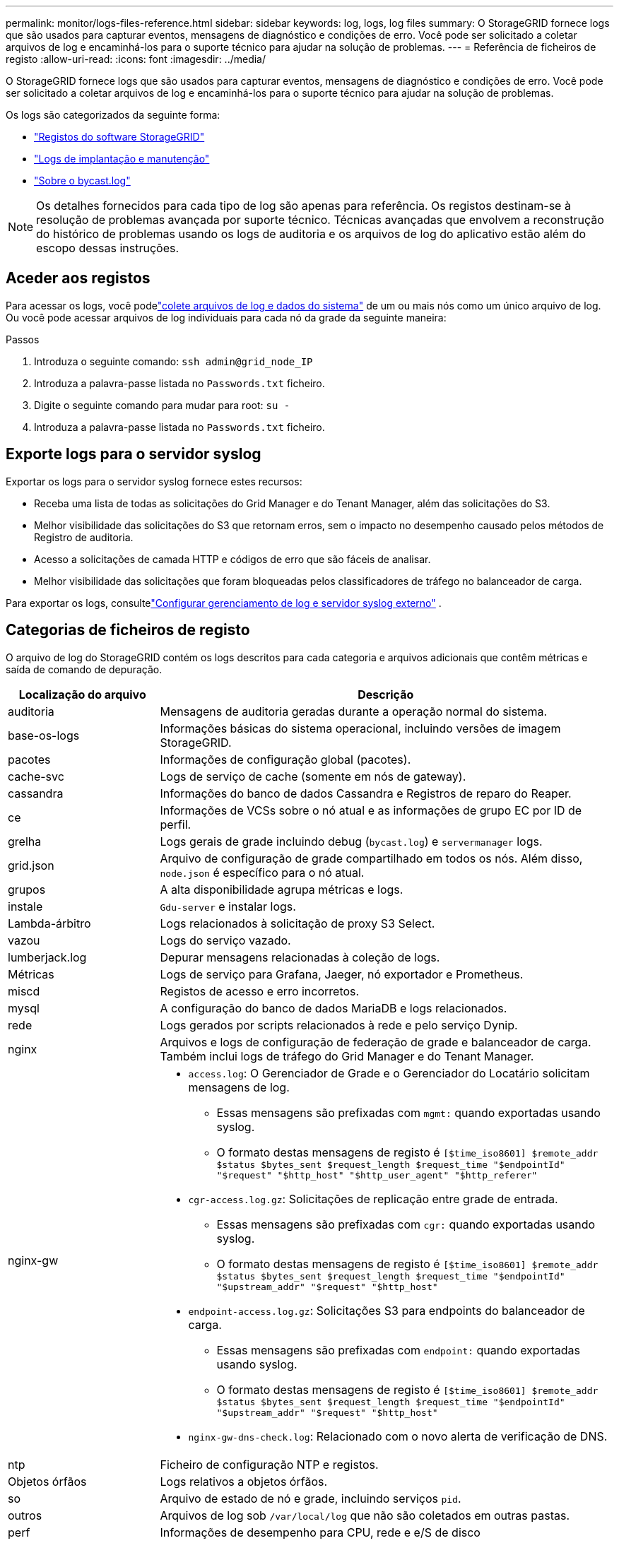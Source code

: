 ---
permalink: monitor/logs-files-reference.html 
sidebar: sidebar 
keywords: log, logs, log files 
summary: O StorageGRID fornece logs que são usados para capturar eventos, mensagens de diagnóstico e condições de erro. Você pode ser solicitado a coletar arquivos de log e encaminhá-los para o suporte técnico para ajudar na solução de problemas. 
---
= Referência de ficheiros de registo
:allow-uri-read: 
:icons: font
:imagesdir: ../media/


[role="lead"]
O StorageGRID fornece logs que são usados para capturar eventos, mensagens de diagnóstico e condições de erro. Você pode ser solicitado a coletar arquivos de log e encaminhá-los para o suporte técnico para ajudar na solução de problemas.

Os logs são categorizados da seguinte forma:

* link:storagegrid-software-logs.html["Registos do software StorageGRID"]
* link:deployment-and-maintenance-logs.html["Logs de implantação e manutenção"]
* link:about-bycast-log.html["Sobre o bycast.log"]



NOTE: Os detalhes fornecidos para cada tipo de log são apenas para referência. Os registos destinam-se à resolução de problemas avançada por suporte técnico. Técnicas avançadas que envolvem a reconstrução do histórico de problemas usando os logs de auditoria e os arquivos de log do aplicativo estão além do escopo dessas instruções.



== Aceder aos registos

Para acessar os logs, você podelink:collecting-log-files-and-system-data.html["colete arquivos de log e dados do sistema"] de um ou mais nós como um único arquivo de log.  Ou você pode acessar arquivos de log individuais para cada nó da grade da seguinte maneira:

.Passos
. Introduza o seguinte comando: `ssh admin@grid_node_IP`
. Introduza a palavra-passe listada no `Passwords.txt` ficheiro.
. Digite o seguinte comando para mudar para root: `su -`
. Introduza a palavra-passe listada no `Passwords.txt` ficheiro.




== Exporte logs para o servidor syslog

Exportar os logs para o servidor syslog fornece estes recursos:

* Receba uma lista de todas as solicitações do Grid Manager e do Tenant Manager, além das solicitações do S3.
* Melhor visibilidade das solicitações do S3 que retornam erros, sem o impacto no desempenho causado pelos métodos de Registro de auditoria.
* Acesso a solicitações de camada HTTP e códigos de erro que são fáceis de analisar.
* Melhor visibilidade das solicitações que foram bloqueadas pelos classificadores de tráfego no balanceador de carga.


Para exportar os logs, consultelink:../monitor/configure-log-management.html["Configurar gerenciamento de log e servidor syslog externo"] .



== Categorias de ficheiros de registo

O arquivo de log do StorageGRID contém os logs descritos para cada categoria e arquivos adicionais que contêm métricas e saída de comando de depuração.

[cols="1a,3a"]
|===
| Localização do arquivo | Descrição 


| auditoria  a| 
Mensagens de auditoria geradas durante a operação normal do sistema.



| base-os-logs  a| 
Informações básicas do sistema operacional, incluindo versões de imagem StorageGRID.



| pacotes  a| 
Informações de configuração global (pacotes).



| cache-svc  a| 
Logs de serviço de cache (somente em nós de gateway).



| cassandra  a| 
Informações do banco de dados Cassandra e Registros de reparo do Reaper.



| ce  a| 
Informações de VCSs sobre o nó atual e as informações de grupo EC por ID de perfil.



| grelha  a| 
Logs gerais de grade incluindo debug (`bycast.log`) e `servermanager` logs.



| grid.json  a| 
Arquivo de configuração de grade compartilhado em todos os nós. Além disso, `node.json` é específico para o nó atual.



| grupos  a| 
A alta disponibilidade agrupa métricas e logs.



| instale  a| 
`Gdu-server` e instalar logs.



| Lambda-árbitro  a| 
Logs relacionados à solicitação de proxy S3 Select.



| vazou  a| 
Logs do serviço vazado.



| lumberjack.log  a| 
Depurar mensagens relacionadas à coleção de logs.



| Métricas  a| 
Logs de serviço para Grafana, Jaeger, nó exportador e Prometheus.



| miscd  a| 
Registos de acesso e erro incorretos.



| mysql  a| 
A configuração do banco de dados MariaDB e logs relacionados.



| rede  a| 
Logs gerados por scripts relacionados à rede e pelo serviço Dynip.



| nginx  a| 
Arquivos e logs de configuração de federação de grade e balanceador de carga. Também inclui logs de tráfego do Grid Manager e do Tenant Manager.



| nginx-gw  a| 
* `access.log`: O Gerenciador de Grade e o Gerenciador do Locatário solicitam mensagens de log.
+
** Essas mensagens são prefixadas com `mgmt:` quando exportadas usando syslog.
** O formato destas mensagens de registo é `[$time_iso8601] $remote_addr $status $bytes_sent $request_length $request_time "$endpointId" "$request" "$http_host" "$http_user_agent" "$http_referer"`


* `cgr-access.log.gz`: Solicitações de replicação entre grade de entrada.
+
** Essas mensagens são prefixadas com `cgr:` quando exportadas usando syslog.
** O formato destas mensagens de registo é `[$time_iso8601] $remote_addr $status $bytes_sent $request_length $request_time "$endpointId" "$upstream_addr" "$request" "$http_host"`


* `endpoint-access.log.gz`: Solicitações S3 para endpoints do balanceador de carga.
+
** Essas mensagens são prefixadas com `endpoint:` quando exportadas usando syslog.
** O formato destas mensagens de registo é `[$time_iso8601] $remote_addr $status $bytes_sent $request_length $request_time "$endpointId" "$upstream_addr" "$request" "$http_host"`


* `nginx-gw-dns-check.log`: Relacionado com o novo alerta de verificação de DNS.




| ntp  a| 
Ficheiro de configuração NTP e registos.



 a| 
Objetos órfãos
 a| 
Logs relativos a objetos órfãos.



| so  a| 
Arquivo de estado de nó e grade, incluindo serviços `pid`.



| outros  a| 
Arquivos de log sob `/var/local/log` que não são coletados em outras pastas.



| perf  a| 
Informações de desempenho para CPU, rede e e/S de disco



| prometheus-data  a| 
Métricas atuais do Prometheus, se a coleção de logs incluir dados do Prometheus.



| provisionamento  a| 
Logs relacionados ao processo de provisionamento de grade.



| jangada  a| 
Registros do cluster de jangada usados em serviços de plataforma.



| ssh  a| 
Logs relacionados à configuração e serviço SSH.



| snmp  a| 
Configuração do agente SNMP usada para enviar notificações SNMP.



| sockets-dados  a| 
Dados de sockets para depuração de rede.



| system-commands.txt  a| 
Saída de comandos StorageGRID Container. Contém informações do sistema, como utilização de rede e disco.



| sincronizar-recuperação-pacote  a| 
Relacionado à manutenção da consistência do pacote de recuperação mais recente em todos os nós de administração e nós de armazenamento que hospedam o serviço ADC.

|===